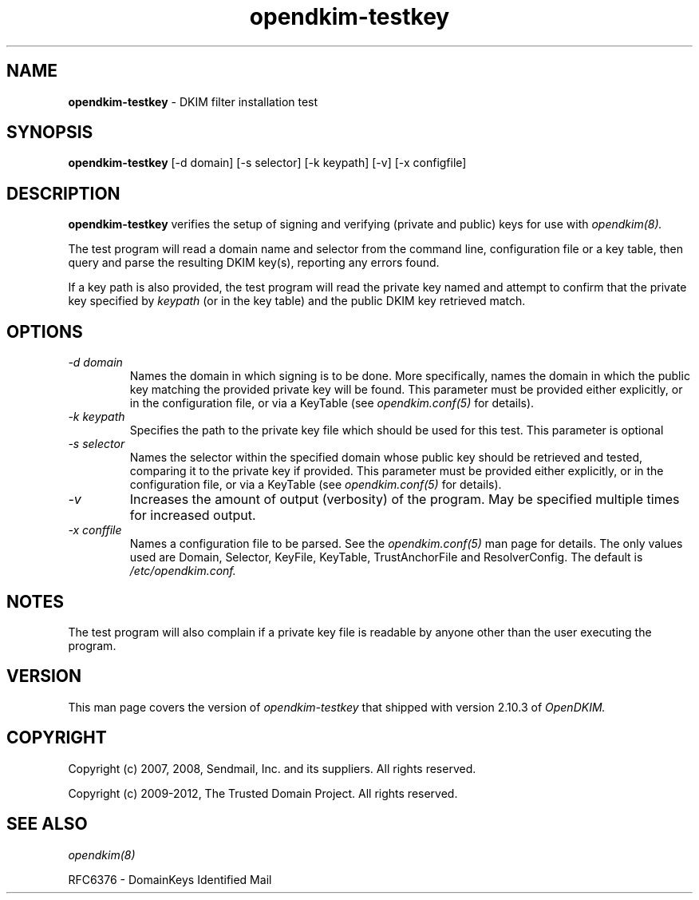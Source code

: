 .TH opendkim-testkey 8 "The Trusted Domain Project"
.SH NAME
.B opendkim-testkey
\- DKIM filter installation test
.SH SYNOPSIS
.B opendkim-testkey
[\-d domain] [\-s selector] [\-k keypath] [\-v] [\-x configfile]
.SH DESCRIPTION
.B opendkim-testkey
verifies the setup of signing and verifying (private and public) keys for use
with
.I opendkim(8).

The test program will read a domain name and selector from the command
line, configuration file or a key table, then query and parse the resulting
DKIM key(s), reporting any errors found.

If a key path is also provided, the test program will read the private key
named and attempt to confirm that the private key specified by
.I keypath
(or in the key table)
and the public DKIM key retrieved match.
.SH OPTIONS
.TP
.I -d domain
Names the domain in which signing is to be done.  More specifically,
names the domain in which the public key matching the provided private key
will be found.  This parameter must be provided either explicitly, or in
the configuration file, or via a KeyTable (see
.I opendkim.conf(5)
for details).
.TP
.I -k keypath
Specifies the path to the private key file which should be used for this test.
This parameter is optional
.TP
.I -s selector
Names the selector within the specified domain whose public key should be
retrieved and tested, comparing it to the private key if provided.  This
parameter must be provided either explicitly, or in the configuration file,
or via a KeyTable (see
.I opendkim.conf(5)
for details).
.TP
.I -v
Increases the amount of output (verbosity) of the program.  May be specified
multiple times for increased output.
.TP
.I -x conffile
Names a configuration file to be parsed.  See the
.I opendkim.conf(5)
man page for details.  The only values used are Domain, Selector, KeyFile,
KeyTable, TrustAnchorFile and ResolverConfig.  The default is
.I /etc/opendkim.conf.
.SH NOTES
The test program will also complain if a private key file is readable
by anyone other than the user executing the program.
.SH VERSION
This man page covers the version of
.I opendkim-testkey
that shipped with version 2.10.3 of
.I OpenDKIM.
.SH COPYRIGHT
Copyright (c) 2007, 2008, Sendmail, Inc. and its suppliers.  All rights
reserved.

Copyright (c) 2009-2012, The Trusted Domain Project.  All rights reserved.
.SH SEE ALSO
.I opendkim(8)
.P
RFC6376 - DomainKeys Identified Mail
